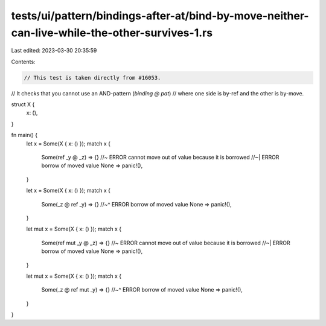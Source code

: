 tests/ui/pattern/bindings-after-at/bind-by-move-neither-can-live-while-the-other-survives-1.rs
==============================================================================================

Last edited: 2023-03-30 20:35:59

Contents:

.. code-block:: rs

    // This test is taken directly from #16053.
// It checks that you cannot use an AND-pattern (`binding @ pat`)
// where one side is by-ref and the other is by-move.

struct X {
    x: (),
}

fn main() {
    let x = Some(X { x: () });
    match x {
        Some(ref _y @ _z) => {} //~ ERROR cannot move out of value because it is borrowed
        //~| ERROR borrow of moved value
        None => panic!(),
    }

    let x = Some(X { x: () });
    match x {
        Some(_z @ ref _y) => {}
        //~^ ERROR borrow of moved value
        None => panic!(),
    }

    let mut x = Some(X { x: () });
    match x {
        Some(ref mut _y @ _z) => {} //~ ERROR cannot move out of value because it is borrowed
        //~| ERROR borrow of moved value
        None => panic!(),
    }

    let mut x = Some(X { x: () });
    match x {
        Some(_z @ ref mut _y) => {}
        //~^ ERROR borrow of moved value
        None => panic!(),
    }
}


